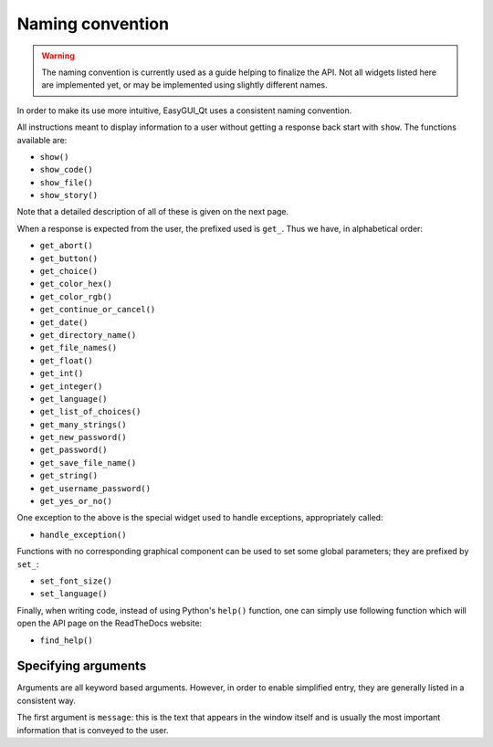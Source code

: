 =================
Naming convention
=================

.. warning:: The naming convention is currently used as a guide helping
             to finalize the API.  Not all widgets listed here are
             implemented yet, or may be implemented using slightly
             different names.

In order to make its use more intuitive, EasyGUI_Qt uses a
consistent naming convention.

All instructions meant to display information to a user
without getting a response back start with ``show``.
The functions available are:

* ``show()``
* ``show_code()``
* ``show_file()``
* ``show_story()``

Note that a detailed description of all of these is given
on the next page.

When a response is expected from the user, the prefixed
used is ``get_``.  Thus we have, in alphabetical order:

* ``get_abort()``
* ``get_button()``
* ``get_choice()``
* ``get_color_hex()``
* ``get_color_rgb()``
* ``get_continue_or_cancel()``
* ``get_date()``
* ``get_directory_name()``
* ``get_file_names()``
* ``get_float()``
* ``get_int()``
* ``get_integer()``
* ``get_language()``
* ``get_list_of_choices()``
* ``get_many_strings()``
* ``get_new_password()``
* ``get_password()``
* ``get_save_file_name()``
* ``get_string()``
* ``get_username_password()``
* ``get_yes_or_no()``


One exception to the above is the special widget used
to handle exceptions, appropriately called:

* ``handle_exception()``

Functions with no corresponding graphical component
can be used to set some global parameters; they
are prefixed by ``set_``:

* ``set_font_size()``
* ``set_language()``

Finally, when writing code, instead of using Python's
``help()`` function, one can simply use following
function which will open the API page on the
ReadTheDocs website:

* ``find_help()``

Specifying arguments
====================

Arguments are all keyword based arguments.  However, in order to enable
simplified entry, they are generally listed in a consistent way.

The first argument is ``message``: this is the text that appears in
the window itself and is usually the most important information that
is conveyed to the user.




